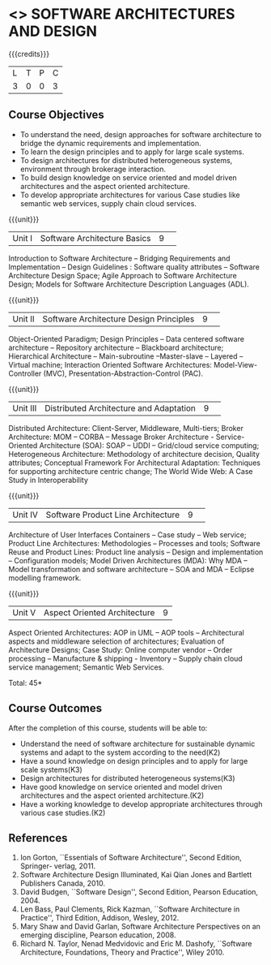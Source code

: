 * <<<CP1232>>> SOFTWARE ARCHITECTURES AND DESIGN 
:properties:
:author: K. Vallidevi
:date: 29 June 2018
:end:

#+startup: showall

# in the title of the subject, architectures (plural) or architecture (singular)?
{{{credits}}}
|L|T|P|C|
|3|0|0|3|

** Course Objectives
- To understand the need, design approaches for software architecture to bridge the dynamic requirements and implementation.
- To learn the design principles and to apply for large scale systems. 
- To design architectures for distributed heterogeneous systems, environment through brokerage interaction.
- To build design knowledge on service oriented and model driven architectures and the aspect oriented architecture. 
- To develop appropriate architectures for various Case studies like semantic web services, supply chain cloud services.

{{{unit}}}
|Unit I|Software Architecture Basics|9| 
Introduction to Software Architecture -- Bridging Requirements and
Implementation -- Design Guidelines : Software quality attributes --
Software Architecture Design Space; Agile Approach to Software
Architecture Design; Models for Software Architecture Description
Languages (ADL).

{{{unit}}}
|Unit II|Software Architecture Design Principles|9| 
Object-Oriented Paradigm; Design Principles -- Data centered software
architecture -- Repository architecture -- Blackboard architecture;
Hierarchical Architecture -- Main-subroutine --Master-slave -- Layered
-- Virtual machine; Interaction Oriented Software Architectures:
Model-View-Controller (MVC), Presentation-Abstraction-Control (PAC).

{{{unit}}}
|Unit III| Distributed Architecture and Adaptation|9| 
Distributed Architecture: Client-Server, Middleware, Multi-tiers;
Broker Architecture: MOM -- CORBA -- Message Broker Architecture -
Service-Oriented Architecture (SOA): SOAP -- UDDI -- Grid/cloud
service computing; Heterogeneous Architecture: Methodology of
architecture decision, Quality attributes; Conceptual Framework For
Architectural Adaptation: Techniques for supporting architecture
centric change; The World Wide Web: A Case Study in Interoperability

{{{unit}}}
|Unit IV|Software Product Line Architecture|9| 
Architecture of User Interfaces Containers -- Case study -- Web
service; Product Line Architectures: Methodologies -- Processes and
tools; Software Reuse and Product Lines: Product line analysis --
Design and implementation -- Configuration models; Model Driven
Architectures (MDA): Why MDA -- Model transformation and software
architecture -- SOA and MDA -- Eclipse modelling framework.

{{{unit}}}
|Unit V|Aspect Oriented Architecture|9|
Aspect Oriented Architectures: AOP in UML -- AOP tools --
Architectural aspects and middleware selection of architectures;
Evaluation of Architecture Designs; Case Study: Online computer vendor
-- Order processing -- Manufacture & shipping - Inventory --
Supply chain cloud service management; Semantic Web Services.

\hfill *Total: 45*

** Course Outcomes
After the completion of this course, students will be able to: 
- Understand the need of software architecture for sustainable dynamic
  systems and adapt to the system according to the need(K2)
- Have a sound knowledge on design principles and to apply for large scale systems(K3)
- Design architectures for distributed heterogeneous systems(K3)
- Have good knowledge on service oriented and model driven architectures and the aspect oriented architecture.(K2)
- Have a working knowledge to develop appropriate architectures through various case studies.(K2)

** References
1. Ion Gorton, ``Essentials of Software Architecture'',  Second Edition, Springer- verlag, 2011.
2. Software Architecture Design Illuminated, Kai Qian Jones and Bartlett Publishers Canada, 2010.
3. David Budgen, ``Software Design'', Second Edition, Pearson Education, 2004.
4. Len Bass, Paul Clements, Rick Kazman, ``Software Architecture in
   Practice'', Third Edition, Addison, Wesley, 2012.
5. Mary Shaw and David Garlan, Software Architecture Perspectives
   on an emerging discipline, Pearson education, 2008.
6. Richard N. Taylor, Nenad Medvidovic and Eric M. Dashofy, ``Software
   Architecture, Foundations, Theory and Practice'', Wiley 2010.
